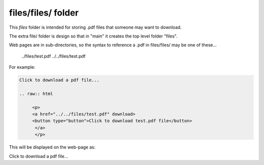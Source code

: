 files/files/ folder
-------------------

This *files* folder is intended for storing .pdf files that someone may want to download.

The extra file/ folder is design so that in "main" it creates the top level folder "files".

Web pages are in sub-directories, so the syntax to reference a .pdf in files/files/ may be one of these...

     ../files/test.pdf
     ../../files/test.pdf

For example:

.. code-block::
   :linenos

   Click to download a pdf file...

   .. raw:: html

        <p>
        <a href="../../files/test.pdf" download>
        <button type="button">Click to download test.pdf file</button>
         </a>
         </p>
  
This will be displayed on the web-page as:


Click to download a pdf file...

.. raw:: html

    <p>
    <a href="../files/test.pdf" download>
    <button type="button">Click to download test.pdf file</button>
     </a>
     </p>

